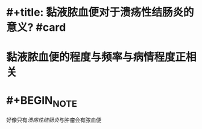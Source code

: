* #+title: 黏液脓血便对于溃疡性结肠炎的意义? #card
* 黏液脓血便的程度与频率与病情程度正相关
* #+BEGIN_NOTE
好像只有[[溃疡性结肠炎]]与肿瘤会有脓血便
#+END_NOTE